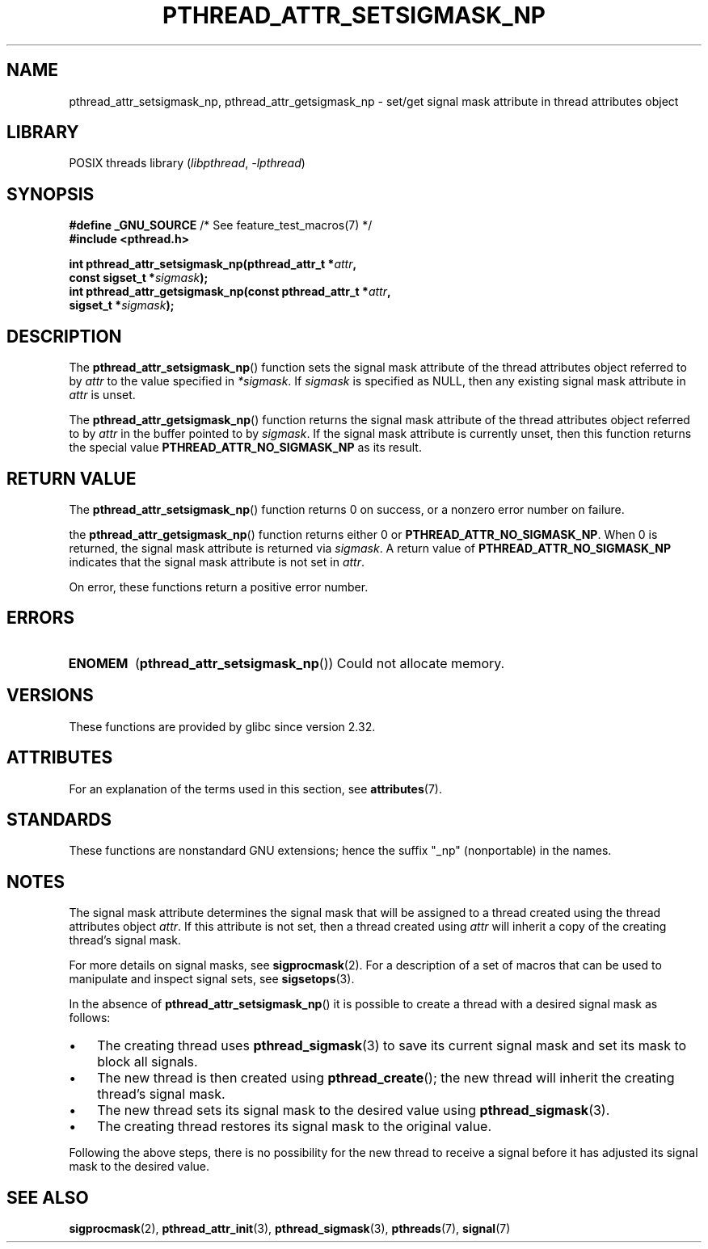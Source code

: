 .\" Copyright (c) 2008 Linux Foundation, written by Michael Kerrisk
.\"     <mtk.manpages@gmail.com>
.\"
.\" SPDX-License-Identifier: Linux-man-pages-copyleft
.\"
.TH PTHREAD_ATTR_SETSIGMASK_NP 3 (date) "Linux man-pages (unreleased)"
.SH NAME
pthread_attr_setsigmask_np, pthread_attr_getsigmask_np \- set/get
signal mask attribute in thread attributes object
.SH LIBRARY
POSIX threads library
.RI ( libpthread ", " \-lpthread )
.SH SYNOPSIS
.nf
.BR "#define _GNU_SOURCE" "             /* See feature_test_macros(7) */"
.B #include <pthread.h>
.PP
.BI "int pthread_attr_setsigmask_np(pthread_attr_t *" attr ,
.BI "                               const sigset_t *" sigmask );
.BI "int pthread_attr_getsigmask_np(const pthread_attr_t *" attr ,
.BI "                               sigset_t *" sigmask );
.fi
.SH DESCRIPTION
The
.BR pthread_attr_setsigmask_np ()
function sets the signal mask attribute of the
thread attributes object referred to by
.I attr
to the value specified in
.IR *sigmask .
If
.I sigmask
is specified as NULL, then any existing signal mask attribute in
.I attr
is unset.
.PP
The
.BR pthread_attr_getsigmask_np ()
function returns the signal mask attribute of the thread attributes object
referred to by
.I attr
in the buffer pointed to by
.IR sigmask .
If the signal mask attribute is currently unset,
then this function returns the special value
.B PTHREAD_ATTR_NO_SIGMASK_NP
as its result.
.SH RETURN VALUE
The
.BR pthread_attr_setsigmask_np ()
function returns 0 on success, or a nonzero error number on failure.
.PP
the
.BR pthread_attr_getsigmask_np ()
function returns either 0 or
.BR PTHREAD_ATTR_NO_SIGMASK_NP .
When 0 is returned, the signal mask attribute is returned via
.IR sigmask .
A return value of
.B PTHREAD_ATTR_NO_SIGMASK_NP
indicates that the signal mask attribute is not set in
.IR attr .
.PP
On error, these functions return a positive error number.
.SH ERRORS
.TP
.B ENOMEM
.RB ( pthread_attr_setsigmask_np ())
Could not allocate memory.
.SH VERSIONS
These functions are provided by glibc since version 2.32.
.SH ATTRIBUTES
For an explanation of the terms used in this section, see
.BR attributes (7).
.ad l
.nh
.TS
allbox;
lbx lb lb
l l l.
Interface	Attribute	Value
T{
.BR pthread_attr_setsigmask_np (),
.BR pthread_attr_getsigmask_np ()
T}	Thread safety	MT-Safe
.TE
.hy
.ad
.sp 1
.SH STANDARDS
These functions are nonstandard GNU extensions;
hence the suffix "_np" (nonportable) in the names.
.SH NOTES
The signal mask attribute determines the signal mask that will be assigned to
a thread created using the thread attributes object
.IR attr .
If this attribute is not set, then a thread created using
.I attr
will inherit a copy of the creating thread's signal mask.
.PP
For more details on signal masks, see
.BR sigprocmask (2).
For a description of a set of macros
that can be used to manipulate and inspect signal sets, see
.BR sigsetops (3).
.PP
In the absence of
.BR pthread_attr_setsigmask_np ()
it is possible to create a thread with a desired signal mask as follows:
.IP \(bu 3
The creating thread uses
.BR pthread_sigmask (3)
to save its current signal mask and set its mask to block all signals.
.IP \(bu
The new thread is then created using
.BR pthread_create ();
the new thread will inherit the creating thread's signal mask.
.IP \(bu
The new thread sets its signal mask to the desired value using
.BR pthread_sigmask (3).
.IP \(bu
The creating thread restores its signal mask to the original value.
.PP
Following the above steps,
there is no possibility for the new thread to receive a signal
before it has adjusted its signal mask to the desired value.
.SH SEE ALSO
.BR sigprocmask (2),
.BR pthread_attr_init (3),
.BR pthread_sigmask (3),
.BR pthreads (7),
.BR signal (7)
